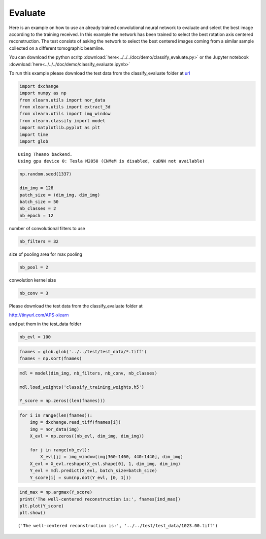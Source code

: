 Evaluate
--------

Here is an example on how to use an already trained convolutional neural network to
evaluate and select the best image according to the training received. In this example
the network has been trained to select the best rotation axis centered reconstruction.
The test consists of asking the network to select the best centered images coming from a
similar sample collected on a different tomographic beamline.

You can download the python scritp :download:`here<../../../doc/demo/classify_evaluate.py>`
or the Jupyter notebook :download:`here<../../../doc/demo/classify_evaluate.ipynb>`

To run this example please download the test data from the classify_evaluate folder at 
`url <http://tinyurl.com/APS-convnet>`_ 


.. code:: python

    import dxchange
    import numpy as np
    from xlearn.utils import nor_data
    from xlearn.utils import extract_3d
    from xlearn.utils import img_window
    from xlearn.classify import model
    import matplotlib.pyplot as plt
    import time
    import glob


.. parsed-literal::

    Using Theano backend.
    Using gpu device 0: Tesla M2050 (CNMeM is disabled, cuDNN not available)


.. code:: python

    np.random.seed(1337)
    
    dim_img = 128
    patch_size = (dim_img, dim_img)
    batch_size = 50
    nb_classes = 2
    nb_epoch = 12

number of convolutional filters to use

.. code:: python

    nb_filters = 32

size of pooling area for max pooling

.. code:: python

    nb_pool = 2

convolution kernel size

.. code:: python

    nb_conv = 3

Please download the test data from the classify\_evaluate folder at

http://tinyurl.com/APS-xlearn

and put them in the test\_data folder

.. code:: python

    nb_evl = 100

.. code:: python

    fnames = glob.glob('../../test/test_data/*.tiff')
    fnames = np.sort(fnames)

.. code:: python

    mdl = model(dim_img, nb_filters, nb_conv, nb_classes)
    
    mdl.load_weights('classify_training_weights.h5')
    
    Y_score = np.zeros((len(fnames)))


.. code:: python

    for i in range(len(fnames)):
        img = dxchange.read_tiff(fnames[i])
        img = nor_data(img)
        X_evl = np.zeros((nb_evl, dim_img, dim_img))
    
        for j in range(nb_evl):
            X_evl[j] = img_window(img[360:1460, 440:1440], dim_img)
        X_evl = X_evl.reshape(X_evl.shape[0], 1, dim_img, dim_img)
        Y_evl = mdl.predict(X_evl, batch_size=batch_size)
        Y_score[i] = sum(np.dot(Y_evl, [0, 1]))



.. code:: python

    ind_max = np.argmax(Y_score)
    print('The well-centered reconstruction is:', fnames[ind_max])
    plt.plot(Y_score)
    plt.show()


.. parsed-literal::

    ('The well-centered reconstruction is:', '../../test/test_data/1023.00.tiff')



.. image:: rotation_evaluate_files/rotation_evaluate_15_1.png


